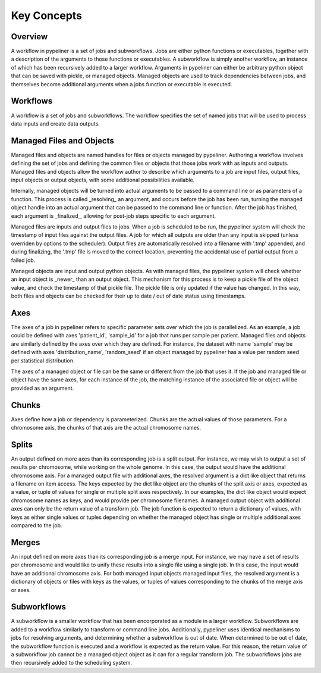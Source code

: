 .. _concepts:

Key Concepts
============

Overview
--------

A workflow in pypeliner is a set of jobs and subworkflows.  Jobs are either python functions or executables, together with a description of the arguments to those functions or executables.  A subworkflow is simply another workflow, an instance of which has been recursively added to a larger workflow.  Arguments in pypeliner can either be arbitrary python object that can be saved with pickle, or managed objects.  Managed objects are used to track dependencies between jobs, and themselves become additional arguments when a jobs function or executable is executed.

Workflows
---------

A workflow is a set of jobs and subworkflows.  The workflow specifies the set of named jobs that will be used to process data inputs and create data outputs.

Managed Files and Objects
-------------------------

Managed files and objects are named handles for files or objects managed by pypeliner.  Authoring a workflow involves defining the set of jobs and defining the common files or objects that those jobs work with as inputs and outputs.  Managed files and objects allow the workflow author to describe which arguments to a job are input files, output files, input objects or output objects, with some additional possibilities available.

Internally, managed objects will be turned into actual arguments to be passed to a command line or as parameters of a function.  This process is called _resolving_ an argument, and occurs before the job has been run, turning the managed object handle into an actual argument that can be passed to the command line or function.  After the job has finished, each argument is _finalized_, allowing for post-job steps specific to each argument.

Managed files are inputs and output files to jobs.  When a job is scheduled to be run, the pypeliner system will check the timestamp of input files against the output files.  A job for which all outputs are older than any input is skipped (unless overriden by options to the scheduler).  Output files are automatically resolved into a filename with '.tmp' appended, and during finalizing, the '.tmp' file is moved to the correct location, preventing the accidental use of partial output from a failed job.

Managed objects are input and output python objects.  As with managed files, the pypeliner system will check whether an input object is _newer_ than an output object.  This mechanism for this process is to keep a pickle file of the object value, and check the timestamp of that pickle file.  The pickle file is only updated if the value has changed.  In this way, both files and objects can be checked for their up to date / out of date status using timestamps.

Axes
----

The axes of a job in pypeliner refers to specific parameter sets over which the job is parallelized.  As an example, a job could be defined with axes 'patient_id', 'sample_id' for a job that runs per sample per patient.  Managed files and objects are similarly defined by the axes over which they are defined.  For instance, the dataset with name 'sample' may be defined with axes 'distribution_name', 'random_seed' if an object managed by pypeliner has a value per random seed per statistical distribution.

The axes of a managed object or file can be the same or different from the job that uses it.  If the job and managed file or object have the same axes, for each instance of the job, the matching instance of the associated file or object will be provided as an argument.

Chunks
------

Axes define how a job or dependency is parameterized.  Chunks are the actual values of those parameters.  For a chromosome axis, the chunks of that axis are the actual chromosome names.

Splits
------

An output defined on more axes than its corresponding job is a split output.  For instance, we may wish to output a set of results per chromosome, while working on the whole genome.  In this case, the output would have the additional chromosome axis.   For a managed output file with additional axes, the resolved argument is a dict like object that returns a filename on item access.  The keys expected by the dict like object are the chunks of the split axis or axes, expected as a value, or tuple of values for single or multiple split axes respectively.  In our examples, the dict like object would expect chromosome names as keys, and would provide per chromosome filenames.  A managed output object with additional axes can only be the return value of a transform job.  The job function is expected to return a dictionary of values, with keys as either single values or tuples depending on whether the managed object has single or multiple additional axes compared to the job.

Merges
------

An input defined on more axes than its corresponding job is a merge input.  For instance, we may have a set of results per chromosome and would like to unify these results into a single file using a single job.  In this case, the input would have an additional chromosome axis.  For both managed input objects managed input files, the resolved argument is a dictionary of objects or files with keys as the values, or tuples of values corresponding to the chunks of the merge axis or axes.

Subworkflows
------------

A subworkflow is a smaller workflow that has been encorporated as a module in a larger workflow.  Subworkflows are added to a workflow similarly to transform or command line jobs.  Additionally, pypeliner uses identical mechanisms to jobs for resolving arguments, and determining whether a subworkflow is out of date.  When determined to be out of date, the subworkflow function is executed and a workflow is expected as the return value.  For this reason, the return value of a subworkflow job cannot be a managed object object as it can for a regular transform job.  The subworkflows jobs are then recursively added to the scheduling system.




